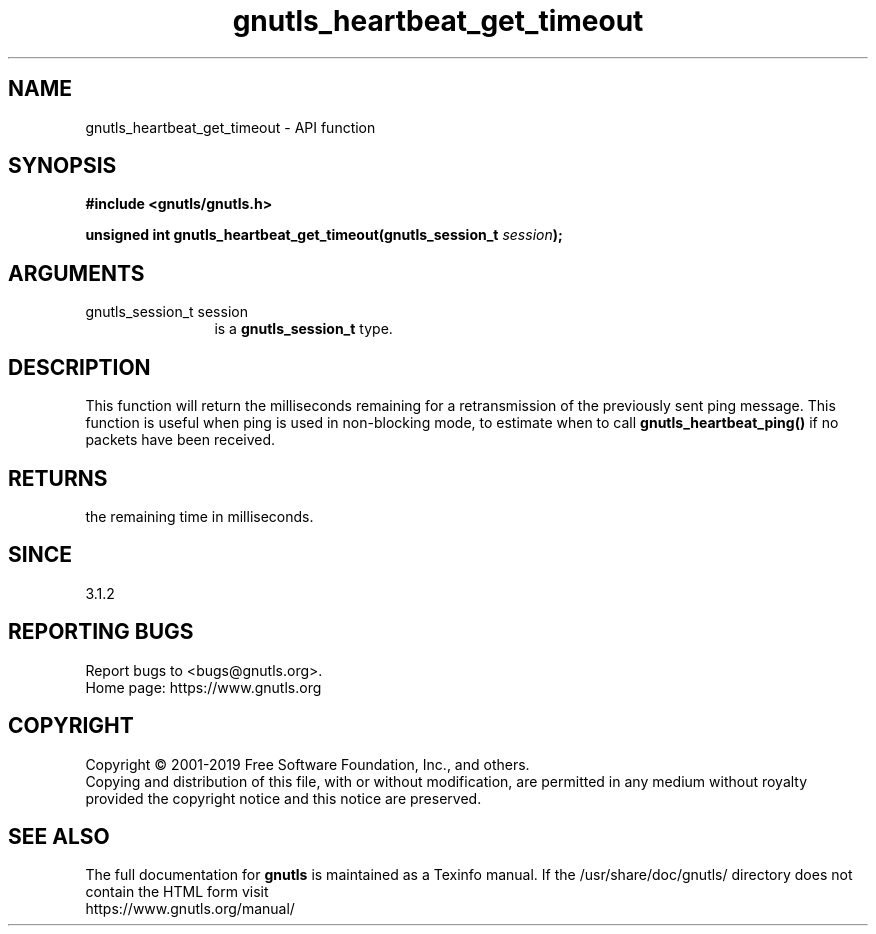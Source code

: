 .\" DO NOT MODIFY THIS FILE!  It was generated by gdoc.
.TH "gnutls_heartbeat_get_timeout" 3 "3.6.9" "gnutls" "gnutls"
.SH NAME
gnutls_heartbeat_get_timeout \- API function
.SH SYNOPSIS
.B #include <gnutls/gnutls.h>
.sp
.BI "unsigned int gnutls_heartbeat_get_timeout(gnutls_session_t " session ");"
.SH ARGUMENTS
.IP "gnutls_session_t session" 12
is a \fBgnutls_session_t\fP type.
.SH "DESCRIPTION"
This function will return the milliseconds remaining
for a retransmission of the previously sent ping
message. This function is useful when ping is used in
non\-blocking mode, to estimate when to call \fBgnutls_heartbeat_ping()\fP
if no packets have been received.
.SH "RETURNS"
the remaining time in milliseconds.
.SH "SINCE"
3.1.2
.SH "REPORTING BUGS"
Report bugs to <bugs@gnutls.org>.
.br
Home page: https://www.gnutls.org

.SH COPYRIGHT
Copyright \(co 2001-2019 Free Software Foundation, Inc., and others.
.br
Copying and distribution of this file, with or without modification,
are permitted in any medium without royalty provided the copyright
notice and this notice are preserved.
.SH "SEE ALSO"
The full documentation for
.B gnutls
is maintained as a Texinfo manual.
If the /usr/share/doc/gnutls/
directory does not contain the HTML form visit
.B
.IP https://www.gnutls.org/manual/
.PP
